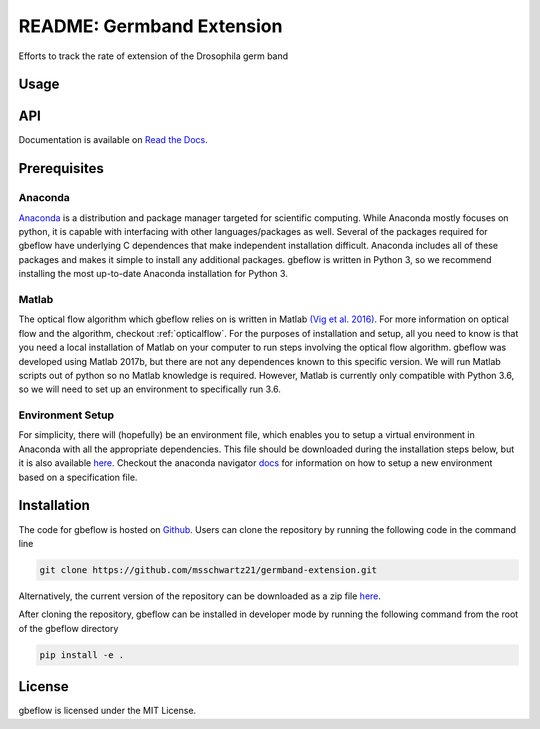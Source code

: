 README: Germband Extension
===========================

Efforts to track the rate of extension of the Drosophila germ band

Usage
-------

API
-----
Documentation is available on `Read the Docs`__.

.. _rtd: https://germband-extension.readthedocs.io/en/latest/

__ rtd_

Prerequisites
--------------

Anaconda
^^^^^^^^^
`Anaconda <https://www.anaconda.com>`_ is a distribution and package manager targeted for scientific computing. While Anaconda mostly focuses on python, it is capable with interfacing with other languages/packages as well. Several of the packages required for gbeflow have underlying C dependences that make independent installation difficult. Anaconda includes all of these packages and makes it simple to install any additional packages. gbeflow is written in Python 3, so we recommend installing the most up-to-date Anaconda installation for Python 3.

Matlab
^^^^^^^
The optical flow algorithm which gbeflow relies on is written in Matlab `(Vig et al. 2016)`__. For more information on optical flow and the algorithm, checkout :ref:`opticalflow`. For the purposes of installation and setup, all you need to know is that you need a local installation of Matlab on your computer to run steps involving the optical flow algorithm. gbeflow was developed using Matlab 2017b, but there are not any dependences known to this specific version. We will run Matlab scripts out of python so no Matlab knowledge is required. However, Matlab is currently only compatible with Python 3.6, so we will need to set up an environment to specifically run 3.6.

.. _vig: https://www.sciencedirect.com/science/article/pii/S0006349516300339?via%3Dihub

__ vig_

Environment Setup
^^^^^^^^^^^^^^^^^^
For simplicity, there will (hopefully) be an environment file, which enables you to setup a virtual environment in Anaconda with all the appropriate dependencies. This file should be downloaded during the installation steps below, but it is also available here_. Checkout the anaconda navigator docs_ for information on how to setup a new environment based on a specification file.

.. _here: https://github.com/msschwartz21/germband-extension/blob/master/environment.yml

.. _docs: https://docs.anaconda.com/anaconda/navigator/tutorials/manage-environments/#importing-an-environment

Installation
--------------
The code for gbeflow is hosted on Github_. Users can clone the repository by running the following code in the command line

.. code-block:: bash

    git clone https://github.com/msschwartz21/germband-extension.git
    
Alternatively, the current version of the repository can be downloaded as a zip file `here`__.
    
After cloning the repository, gbeflow can be installed in developer mode by running the following command from the root of the gbeflow directory

.. code-block:: bash

    pip install -e .

.. _Github: https://github.com/msschwartz21/germband-extension

.. _zip: https://github.com/msschwartz21/germband-extension/archive/master.zip

__ zip_


License
--------
gbeflow is licensed under the MIT License.

